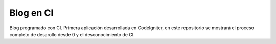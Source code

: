 ###################
Blog en CI
###################

Blog programado con CI. Primera aplicación desarrollada en CodeIgniter, en este
repositorio se mostrará el proceso completo de desarollo desde 0 y el desconocimiento
de CI.
